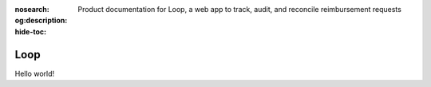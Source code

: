 :nosearch:
:og:description: Product documentation for Loop, a web app to track, audit, and reconcile reimbursement requests
:hide-toc:

Loop
====

.. vale Google.Exclamation = NO

Hello world!
